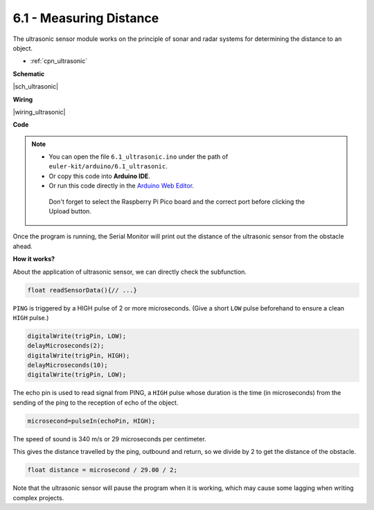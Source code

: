 .. _ar_ultrasonic:

6.1 - Measuring Distance
======================================

The ultrasonic sensor module works on the principle of sonar and radar systems for determining the distance to an object.

* :ref:`cpn_ultrasonic`

**Schematic**

|sch_ultrasonic|

**Wiring**

|wiring_ultrasonic|

**Code**

.. note::

   * You can open the file ``6.1_ultrasonic.ino`` under the path of ``euler-kit/arduino/6.1_ultrasonic``. 
   * Or copy this code into **Arduino IDE**.
   * Or run this code directly in the `Arduino Web Editor <https://create.arduino.cc/projecthub/Arduino_Genuino/getting-started-with-arduino-web-editor-on-various-platforms-4b3e4a>`_.

    Don't forget to select the Raspberry Pi Pico board and the correct port before clicking the Upload button.

.. raw:: html
    
    <iframe src=https://create.arduino.cc/editor/sunfounder01/631a1663-ce45-4d46-b8f0-7d10f32097a9/preview?embed style="height:510px;width:100%;margin:10px 0" frameborder=0></iframe>
    

Once the program is running, the Serial Monitor will print out the distance of the ultrasonic sensor from the obstacle ahead.


**How it works?**

About the application of ultrasonic sensor, we can directly check the
subfunction.

.. code-block:: arduino

    float readSensorData(){// ...}

``PING`` is triggered by a HIGH pulse of 2 or more microseconds. (Give a
short ``LOW`` pulse beforehand to ensure a clean ``HIGH`` pulse.)

.. code-block:: arduino

    digitalWrite(trigPin, LOW); 
    delayMicroseconds(2);
    digitalWrite(trigPin, HIGH); 
    delayMicroseconds(10);
    digitalWrite(trigPin, LOW); 

The echo pin is used to read signal from PING, a ``HIGH`` pulse whose
duration is the time (in microseconds) from the sending of the ping to
the reception of echo of the object.

.. code-block:: arduino

    microsecond=pulseIn(echoPin, HIGH);

The speed of sound is 340 m/s or 29 microseconds per centimeter.

This gives the distance travelled by the ping, outbound and return, so
we divide by 2 to get the distance of the obstacle.

.. code-block:: arduino

    float distance = microsecond / 29.00 / 2;  


Note that the ultrasonic sensor will pause the program when it is working, which may cause some lagging when writing complex projects.


